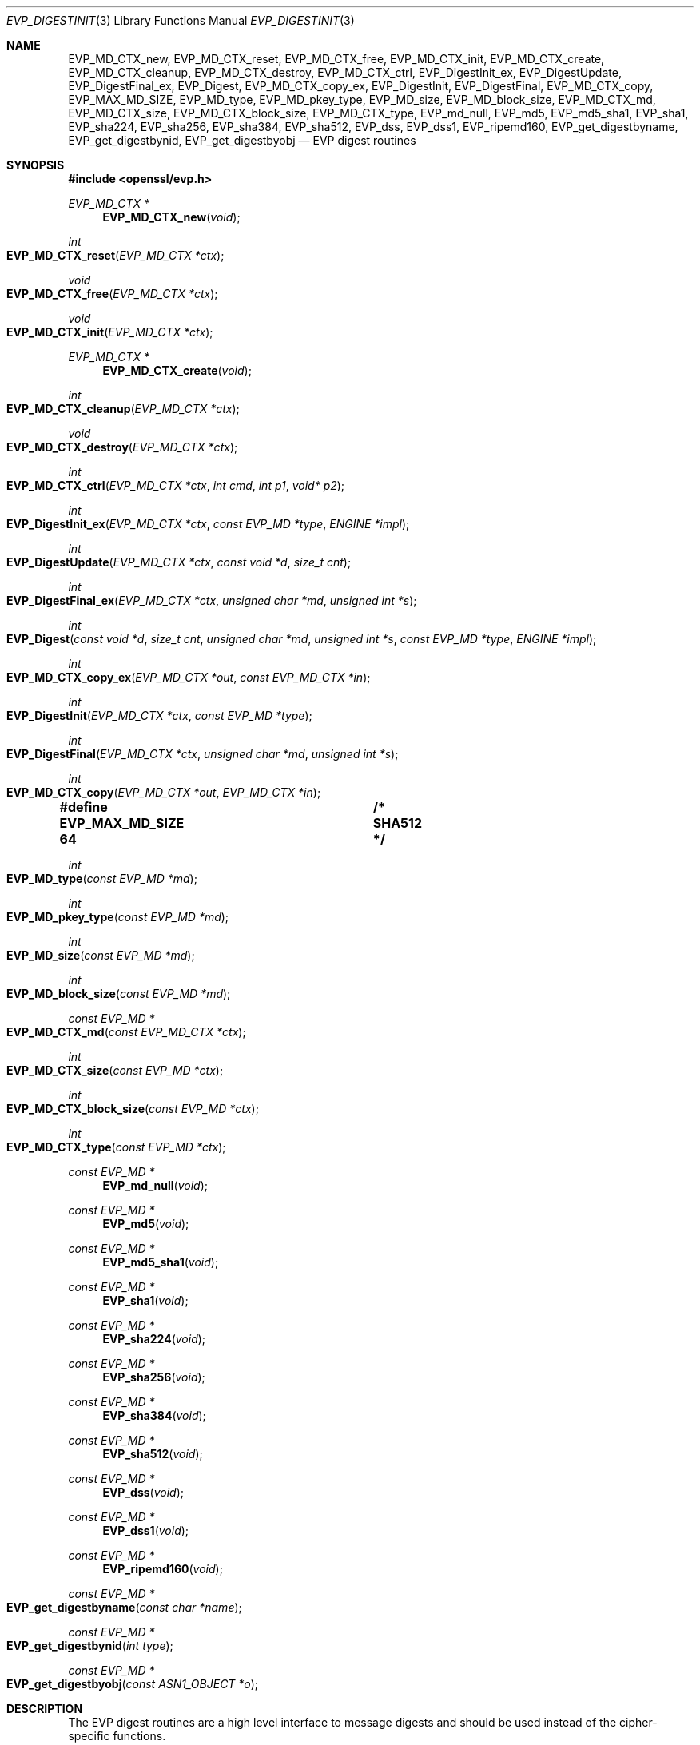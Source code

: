 .\" $OpenBSD: EVP_DigestInit.3,v 1.17 2019/08/14 14:05:32 schwarze Exp $
.\" full merge up to: OpenSSL 7f572e95 Dec 2 13:57:04 2015 +0000
.\" selective merge up to: OpenSSL a95d7574 Jul 2 12:16:38 2017 -0400
.\"
.\" This file is a derived work.
.\" The changes are covered by the following Copyright and license:
.\"
.\" Copyright (c) 2019 Ingo Schwarze <schwarze@openbsd.org>
.\"
.\" Permission to use, copy, modify, and distribute this software for any
.\" purpose with or without fee is hereby granted, provided that the above
.\" copyright notice and this permission notice appear in all copies.
.\"
.\" THE SOFTWARE IS PROVIDED "AS IS" AND THE AUTHOR DISCLAIMS ALL WARRANTIES
.\" WITH REGARD TO THIS SOFTWARE INCLUDING ALL IMPLIED WARRANTIES OF
.\" MERCHANTABILITY AND FITNESS. IN NO EVENT SHALL THE AUTHOR BE LIABLE FOR
.\" ANY SPECIAL, DIRECT, INDIRECT, OR CONSEQUENTIAL DAMAGES OR ANY DAMAGES
.\" WHATSOEVER RESULTING FROM LOSS OF USE, DATA OR PROFITS, WHETHER IN AN
.\" ACTION OF CONTRACT, NEGLIGENCE OR OTHER TORTIOUS ACTION, ARISING OUT OF
.\" OR IN CONNECTION WITH THE USE OR PERFORMANCE OF THIS SOFTWARE.
.\"
.\" The original file was written by Dr. Stephen Henson <steve@openssl.org>
.\" and Richard Levitte <levitte@openssl.org>.
.\" Copyright (c) 2000-2004, 2009, 2012-2016 The OpenSSL Project.
.\" All rights reserved.
.\"
.\" Redistribution and use in source and binary forms, with or without
.\" modification, are permitted provided that the following conditions
.\" are met:
.\"
.\" 1. Redistributions of source code must retain the above copyright
.\"    notice, this list of conditions and the following disclaimer.
.\"
.\" 2. Redistributions in binary form must reproduce the above copyright
.\"    notice, this list of conditions and the following disclaimer in
.\"    the documentation and/or other materials provided with the
.\"    distribution.
.\"
.\" 3. All advertising materials mentioning features or use of this
.\"    software must display the following acknowledgment:
.\"    "This product includes software developed by the OpenSSL Project
.\"    for use in the OpenSSL Toolkit. (http://www.openssl.org/)"
.\"
.\" 4. The names "OpenSSL Toolkit" and "OpenSSL Project" must not be used to
.\"    endorse or promote products derived from this software without
.\"    prior written permission. For written permission, please contact
.\"    openssl-core@openssl.org.
.\"
.\" 5. Products derived from this software may not be called "OpenSSL"
.\"    nor may "OpenSSL" appear in their names without prior written
.\"    permission of the OpenSSL Project.
.\"
.\" 6. Redistributions of any form whatsoever must retain the following
.\"    acknowledgment:
.\"    "This product includes software developed by the OpenSSL Project
.\"    for use in the OpenSSL Toolkit (http://www.openssl.org/)"
.\"
.\" THIS SOFTWARE IS PROVIDED BY THE OpenSSL PROJECT ``AS IS'' AND ANY
.\" EXPRESSED OR IMPLIED WARRANTIES, INCLUDING, BUT NOT LIMITED TO, THE
.\" IMPLIED WARRANTIES OF MERCHANTABILITY AND FITNESS FOR A PARTICULAR
.\" PURPOSE ARE DISCLAIMED.  IN NO EVENT SHALL THE OpenSSL PROJECT OR
.\" ITS CONTRIBUTORS BE LIABLE FOR ANY DIRECT, INDIRECT, INCIDENTAL,
.\" SPECIAL, EXEMPLARY, OR CONSEQUENTIAL DAMAGES (INCLUDING, BUT
.\" NOT LIMITED TO, PROCUREMENT OF SUBSTITUTE GOODS OR SERVICES;
.\" LOSS OF USE, DATA, OR PROFITS; OR BUSINESS INTERRUPTION)
.\" HOWEVER CAUSED AND ON ANY THEORY OF LIABILITY, WHETHER IN CONTRACT,
.\" STRICT LIABILITY, OR TORT (INCLUDING NEGLIGENCE OR OTHERWISE)
.\" ARISING IN ANY WAY OUT OF THE USE OF THIS SOFTWARE, EVEN IF ADVISED
.\" OF THE POSSIBILITY OF SUCH DAMAGE.
.\"
.Dd $Mdocdate: August 14 2019 $
.Dt EVP_DIGESTINIT 3
.Os
.Sh NAME
.Nm EVP_MD_CTX_new ,
.Nm EVP_MD_CTX_reset ,
.Nm EVP_MD_CTX_free ,
.Nm EVP_MD_CTX_init ,
.Nm EVP_MD_CTX_create ,
.Nm EVP_MD_CTX_cleanup ,
.Nm EVP_MD_CTX_destroy ,
.Nm EVP_MD_CTX_ctrl ,
.Nm EVP_DigestInit_ex ,
.Nm EVP_DigestUpdate ,
.Nm EVP_DigestFinal_ex ,
.Nm EVP_Digest ,
.Nm EVP_MD_CTX_copy_ex ,
.Nm EVP_DigestInit ,
.Nm EVP_DigestFinal ,
.Nm EVP_MD_CTX_copy ,
.Nm EVP_MAX_MD_SIZE ,
.Nm EVP_MD_type ,
.Nm EVP_MD_pkey_type ,
.Nm EVP_MD_size ,
.Nm EVP_MD_block_size ,
.Nm EVP_MD_CTX_md ,
.Nm EVP_MD_CTX_size ,
.Nm EVP_MD_CTX_block_size ,
.Nm EVP_MD_CTX_type ,
.Nm EVP_md_null ,
.Nm EVP_md5 ,
.Nm EVP_md5_sha1 ,
.Nm EVP_sha1 ,
.Nm EVP_sha224 ,
.Nm EVP_sha256 ,
.Nm EVP_sha384 ,
.Nm EVP_sha512 ,
.Nm EVP_dss ,
.Nm EVP_dss1 ,
.Nm EVP_ripemd160 ,
.Nm EVP_get_digestbyname ,
.Nm EVP_get_digestbynid ,
.Nm EVP_get_digestbyobj
.Nd EVP digest routines
.Sh SYNOPSIS
.In openssl/evp.h
.Ft EVP_MD_CTX *
.Fn EVP_MD_CTX_new void
.Ft int
.Fo EVP_MD_CTX_reset
.Fa "EVP_MD_CTX *ctx"
.Fc
.Ft void
.Fo EVP_MD_CTX_free
.Fa "EVP_MD_CTX *ctx"
.Fc
.Ft void
.Fo EVP_MD_CTX_init
.Fa "EVP_MD_CTX *ctx"
.Fc
.Ft EVP_MD_CTX *
.Fn EVP_MD_CTX_create void
.Ft int
.Fo EVP_MD_CTX_cleanup
.Fa "EVP_MD_CTX *ctx"
.Fc
.Ft void
.Fo EVP_MD_CTX_destroy
.Fa "EVP_MD_CTX *ctx"
.Fc
.Ft int
.Fo EVP_MD_CTX_ctrl
.Fa "EVP_MD_CTX *ctx"
.Fa "int cmd"
.Fa "int p1"
.Fa "void* p2"
.Fc
.Ft int
.Fo EVP_DigestInit_ex
.Fa "EVP_MD_CTX *ctx"
.Fa "const EVP_MD *type"
.Fa "ENGINE *impl"
.Fc
.Ft int
.Fo EVP_DigestUpdate
.Fa "EVP_MD_CTX *ctx"
.Fa "const void *d"
.Fa "size_t cnt"
.Fc
.Ft int
.Fo EVP_DigestFinal_ex
.Fa "EVP_MD_CTX *ctx"
.Fa "unsigned char *md"
.Fa "unsigned int *s"
.Fc
.Ft int
.Fo EVP_Digest
.Fa "const void *d"
.Fa "size_t cnt"
.Fa "unsigned char *md"
.Fa "unsigned int *s"
.Fa "const EVP_MD *type"
.Fa "ENGINE *impl"
.Fc
.Ft int
.Fo EVP_MD_CTX_copy_ex
.Fa "EVP_MD_CTX *out"
.Fa "const EVP_MD_CTX *in"
.Fc
.Ft int
.Fo EVP_DigestInit
.Fa "EVP_MD_CTX *ctx"
.Fa "const EVP_MD *type"
.Fc
.Ft int
.Fo EVP_DigestFinal
.Fa "EVP_MD_CTX *ctx"
.Fa "unsigned char *md"
.Fa "unsigned int *s"
.Fc
.Ft int
.Fo EVP_MD_CTX_copy
.Fa "EVP_MD_CTX *out"
.Fa "EVP_MD_CTX *in"
.Fc
.Fd #define EVP_MAX_MD_SIZE 64	/* SHA512 */
.Ft int
.Fo EVP_MD_type
.Fa "const EVP_MD *md"
.Fc
.Ft int
.Fo EVP_MD_pkey_type
.Fa "const EVP_MD *md"
.Fc
.Ft int
.Fo EVP_MD_size
.Fa "const EVP_MD *md"
.Fc
.Ft int
.Fo EVP_MD_block_size
.Fa "const EVP_MD *md"
.Fc
.Ft const EVP_MD *
.Fo EVP_MD_CTX_md
.Fa "const EVP_MD_CTX *ctx"
.Fc
.Ft int
.Fo EVP_MD_CTX_size
.Fa "const EVP_MD *ctx"
.Fc
.Ft int
.Fo EVP_MD_CTX_block_size
.Fa "const EVP_MD *ctx"
.Fc
.Ft int
.Fo EVP_MD_CTX_type
.Fa "const EVP_MD *ctx"
.Fc
.Ft const EVP_MD *
.Fn EVP_md_null void
.Ft const EVP_MD *
.Fn EVP_md5 void
.Ft const EVP_MD *
.Fn EVP_md5_sha1 void
.Ft const EVP_MD *
.Fn EVP_sha1 void
.Ft const EVP_MD *
.Fn EVP_sha224 void
.Ft const EVP_MD *
.Fn EVP_sha256 void
.Ft const EVP_MD *
.Fn EVP_sha384 void
.Ft const EVP_MD *
.Fn EVP_sha512 void
.Ft const EVP_MD *
.Fn EVP_dss void
.Ft const EVP_MD *
.Fn EVP_dss1 void
.Ft const EVP_MD *
.Fn EVP_ripemd160 void
.Ft const EVP_MD *
.Fo EVP_get_digestbyname
.Fa "const char *name"
.Fc
.Ft const EVP_MD *
.Fo EVP_get_digestbynid
.Fa "int type"
.Fc
.Ft const EVP_MD *
.Fo EVP_get_digestbyobj
.Fa "const ASN1_OBJECT *o"
.Fc
.Sh DESCRIPTION
The EVP digest routines are a high level interface to message digests
and should be used instead of the cipher-specific functions.
.Pp
.Fn EVP_MD_CTX_new
allocates a new, empty digest context.
.Pp
.Fn EVP_MD_CTX_reset
cleans up
.Fa ctx
and resets it to the state it had after
.Fn EVP_MD_CTX_new ,
such that it can be reused.
It is also suitable for digest contexts on the stack that were
used and are no longer needed.
.Pp
.Fn EVP_MD_CTX_free
cleans up
.Fa ctx
and frees the space allocated to it.
.Pp
.Fn EVP_MD_CTX_init
is a deprecated function to clear a digest context on the stack
before use.
Do not use it on a digest context returned from
.Fn EVP_MD_CTX_new
or one one that was already used.
.Pp
.Fn EVP_MD_CTX_create ,
.Fn EVP_MD_CTX_cleanup ,
and
.Fn EVP_MD_CTX_destroy
are deprecated aliases for
.Fn EVP_MD_CTX_new ,
.Fn EVP_MD_CTX_reset ,
and
.Fn EVP_MD_CTX_free ,
respectively.
.Pp
.Fn EVP_MD_CTX_ctrl
performs digest-specific control actions on the context
.Fa ctx .
.Pp
.Fn EVP_DigestInit_ex
sets up the digest context
.Fa ctx
to use a digest
.Fa type
from
.Vt ENGINE
.Fa impl .
The
.Fa type
will typically be supplied by a function such as
.Fn EVP_sha1 .
If
.Fa impl
is
.Dv NULL ,
then the default implementation of digest
.Fa type
is used.
If
.Fa ctx
points to an unused object on the stack, it must be initialized with
.Fn EVP_MD_CTX_init
before calling this function.
.Pp
.Fn EVP_DigestUpdate
hashes
.Fa cnt
bytes of data at
.Fa d
into the digest context
.Fa ctx .
This function can be called several times on the same
.Fa ctx
to hash additional data.
.Pp
.Fn EVP_DigestFinal_ex
retrieves the digest value from
.Fa ctx
and places it in
.Fa md .
If the
.Fa s
parameter is not
.Dv NULL ,
then the number of bytes of data written (i.e. the length of the
digest) will be written to the integer at
.Fa s ;
at most
.Dv EVP_MAX_MD_SIZE
bytes will be written.
After calling
.Fn EVP_DigestFinal_ex ,
no additional calls to
.Fn EVP_DigestUpdate
can be made, but
.Fn EVP_DigestInit_ex
can be called to initialize a new digest operation.
.Pp
.Fn EVP_Digest
is a simple wrapper function to hash
.Fa cnt
bytes of data at
.Fa d
using the digest
.Fa type
from
.Vt ENGINE
.Fa impl
in a one-shot operation and place the digest value into
.Fa md ,
and, unless
.Fa s
is
.Dv NULL ,
the length of the digest in bytes into
.Pf * Fa s .
This wrapper uses a temporary digest context and passes its arguments to
.Fn EVP_DigestInit_ex ,
.Fn EVP_DigestUpdate ,
and
.Fn EVP_DigestFinal_ex
internally.
.Pp
.Fn EVP_MD_CTX_copy_ex
can be used to copy the message digest state from
.Fa in
to
.Fa out .
This is useful if large amounts of data are to be hashed which only
differ in the last few bytes.
If
.Fa out
points to an unused object on the stack, it must be initialized with
.Fn EVP_MD_CTX_init
before calling this function.
.Pp
.Fn EVP_DigestInit
is a deprecated function behaving like
.Fn EVP_DigestInit_ex
except that it always uses the default digest implementation
and that it requires
.Fn EVP_MD_CTX_reset
before it can be used on a context that was already used.
.Pp
.Fn EVP_DigestFinal
is a deprecated function behaving like
.Fn EVP_DigestFinal_ex
except that the digest context
.Fa ctx
is automatically cleaned up after use by calling
.Fn EVP_MD_CTX_reset
internally.
.Pp
.Fn EVP_MD_CTX_copy
is a deprecated function behaving like
.Fn EVP_MD_CTX_copy_ex
except that it requires
.Fn EVP_MD_CTX_reset
before a context that was already used can be passed as
.Fa out .
.Pp
.Fn EVP_MD_size
and
.Fn EVP_MD_CTX_size
return the size of the message digest when passed an
.Vt EVP_MD
or an
.Vt EVP_MD_CTX
structure, i.e. the size of the hash.
.Pp
.Fn EVP_MD_block_size
and
.Fn EVP_MD_CTX_block_size
return the block size of the message digest when passed an
.Vt EVP_MD
or an
.Vt EVP_MD_CTX
structure.
.Pp
.Fn EVP_MD_type
and
.Fn EVP_MD_CTX_type
return the NID of the OBJECT IDENTIFIER representing the given message
digest when passed an
.Vt EVP_MD
structure.
For example
.Fn EVP_MD_type EVP_sha1()
returns
.Dv NID_sha1 .
This function is normally used when setting ASN.1 OIDs.
.Pp
.Fn EVP_MD_pkey_type
returns the NID of the public key signing algorithm associated with this
digest.
For example
.Fn EVP_sha1
is associated with RSA so this will return
.Dv NID_sha1WithRSAEncryption .
Since digests and signature algorithms are no longer linked this
function is only retained for compatibility reasons.
.Pp
.Fn EVP_md5 ,
.Fn EVP_sha1 ,
.Fn EVP_sha224 ,
.Fn EVP_sha256 ,
.Fn EVP_sha384 ,
.Fn EVP_sha512 ,
and
.Fn EVP_ripemd160
return
.Vt EVP_MD
structures for the MD5, SHA1, SHA224, SHA256, SHA384, SHA512 and
RIPEMD160 digest algorithms respectively.
.Pp
.Fn EVP_md5_sha1
returns an
.Vt EVP_MD
structure that provides concatenated MD5 and SHA1 message digests.
.Pp
.Fn EVP_dss
and
.Fn EVP_dss1
return
.Vt EVP_MD
structures for SHA1 digest algorithms but using DSS (DSA) for the
signature algorithm.
Note: there is no need to use these pseudo-digests in OpenSSL 1.0.0 and
later; they are however retained for compatibility.
.Pp
.Fn EVP_md_null
is a "null" message digest that does nothing:
i.e. the hash it returns is of zero length.
.Pp
.Fn EVP_get_digestbyname ,
.Fn EVP_get_digestbynid ,
and
.Fn EVP_get_digestbyobj
return an
.Vt EVP_MD
structure when passed a digest name, a digest NID, or an ASN1_OBJECT
structure respectively.
The digest table must be initialized using, for example,
.Xr OpenSSL_add_all_digests 3
for these functions to work.
.Pp
.Fn EVP_MD_CTX_size ,
.Fn EVP_MD_CTX_block_size ,
.Fn EVP_MD_CTX_type ,
.Fn EVP_get_digestbynid ,
and
.Fn EVP_get_digestbyobj
are implemented as macros.
.Pp
The EVP interface to message digests should almost always be used
in preference to the low level interfaces.
This is because the code then becomes transparent to the digest used and
much more flexible.
.Pp
New applications should use the SHA2 digest algorithms such as SHA256.
The other digest algorithms are still in common use.
.Pp
For most applications the
.Fa impl
parameter to
.Fn EVP_DigestInit_ex
will be set to NULL to use the default digest implementation.
.Pp
The functions
.Fn EVP_DigestInit ,
.Fn EVP_DigestFinal ,
and
.Fn EVP_MD_CTX_copy
are obsolete but are retained to maintain compatibility with existing
code.
New applications should use
.Fn EVP_DigestInit_ex ,
.Fn EVP_DigestFinal_ex ,
and
.Fn EVP_MD_CTX_copy_ex
because they can efficiently reuse a digest context instead of
initializing and cleaning it up on each call and allow non-default
implementations of digests to be specified.
.Pp
If digest contexts are not cleaned up after use, memory leaks will occur.
.Sh RETURN VALUES
.Fn EVP_MD_CTX_new
and
.Fn EVP_MD_CTX_create
return the new
.Vt EVP_MD_CTX
object or
.Dv NULL
for failure.
.Pp
.Fn EVP_MD_CTX_reset
and
.Fn EVP_MD_CTX_cleanup
always return 1.
.Pp
.Fn EVP_MD_CTX_ctrl ,
.Fn EVP_DigestInit_ex ,
.Fn EVP_DigestUpdate ,
.Fn EVP_DigestFinal_ex ,
.Fn EVP_Digest ,
.Fn EVP_MD_CTX_copy_ex ,
.Fn EVP_DigestInit ,
.Fn EVP_DigestFinal ,
and
.Fn EVP_MD_CTX_copy
return 1 for success or 0 for failure.
.Pp
.Fn EVP_MD_type ,
.Fn EVP_MD_pkey_type ,
and
.Fn EVP_MD_CTX_type
return the NID of the corresponding OBJECT IDENTIFIER or
.Dv NID_undef
if none exists.
.Pp
.Fn EVP_MD_size ,
.Fn EVP_MD_block_size ,
.Fn EVP_MD_CTX_size ,
and
.Fn EVP_MD_CTX_block_size
return the digest or block size in bytes.
.Pp
.Fn EVP_MD_CTX_md
returns the
.Vt EVP_MD
object used by
.Fa ctx ,
or
.Dv NULL
if
.Fa ctx
is
.Dv NULL .
.Pp
.Fn EVP_md_null ,
.Fn EVP_md5 ,
.Fn EVP_md5_sha1 ,
.Fn EVP_sha1 ,
.Fn EVP_dss ,
.Fn EVP_dss1 ,
and
.Fn EVP_ripemd160
return pointers to the corresponding
.Vt EVP_MD
structures.
.Pp
.Fn EVP_get_digestbyname ,
.Fn EVP_get_digestbynid ,
and
.Fn EVP_get_digestbyobj
return either an
.Vt EVP_MD
structure or
.Dv NULL
if an error occurs.
.Sh EXAMPLES
This example digests the data "Test Message\en" and "Hello World\en",
using the digest name passed on the command line.
.Bd -literal -offset indent
#include <stdio.h>
#include <openssl/evp.h>

int
main(int argc, char *argv[])
{
	EVP_MD_CTX *mdctx;
	const EVP_MD *md;
	const char mess1[] = "Test Message\en";
	const char mess2[] = "Hello World\en";
	unsigned char md_value[EVP_MAX_MD_SIZE];
	int md_len, i;

	OpenSSL_add_all_digests();

	if (argc <= 1) {
		printf("Usage: mdtest digestname\en");
		exit(1);
	}

	md = EVP_get_digestbyname(argv[1]);
	if (md == NULL) {
		printf("Unknown message digest %s\en", argv[1]);
		exit(1);
	}

	mdctx = EVP_MD_CTX_new();
	EVP_DigestInit_ex(mdctx, md, NULL);
	EVP_DigestUpdate(mdctx, mess1, strlen(mess1));
	EVP_DigestUpdate(mdctx, mess2, strlen(mess2));
	EVP_DigestFinal_ex(mdctx, md_value, &md_len);
	EVP_MD_CTX_free(mdctx);

	printf("Digest is: ");
	for(i = 0; i < md_len; i++)
		printf("%02x", md_value[i]);
	printf("\en");

	return 0;
}
.Ed
.Sh SEE ALSO
.Xr BIO_f_md 3 ,
.Xr evp 3 ,
.Xr EVP_BytesToKey 3 ,
.Xr EVP_DigestSignInit 3 ,
.Xr EVP_DigestVerifyInit 3 ,
.Xr EVP_PKEY_CTX_set_signature_md 3 ,
.Xr EVP_PKEY_meth_set_signctx 3 ,
.Xr EVP_SignInit 3 ,
.Xr EVP_sm3 3 ,
.Xr EVP_VerifyInit 3 ,
.Xr EVP_whirlpool 3 ,
.Xr HMAC 3 ,
.Xr OCSP_basic_sign 3 ,
.Xr OCSP_request_sign 3 ,
.Xr PKCS5_PBKDF2_HMAC 3 ,
.Xr PKCS7_sign_add_signer 3 ,
.Xr X509_ALGOR_set_md 3 ,
.Xr X509_digest 3 ,
.Xr X509_sign 3
.Sh HISTORY
.Fn EVP_DigestInit ,
.Fn EVP_DigestUpdate ,
.Fn EVP_DigestFinal ,
.Dv EVP_MAX_MD_SIZE ,
.Fn EVP_md5 ,
and
.Fn EVP_sha1
first appeared in SSLeay 0.5.1.
.Fn EVP_dss
and
.Fn EVP_dss1
first appeared in SSLeay 0.6.0.
.Fn EVP_MD_size
first appeared in SSLeay 0.6.6.
.Fn EVP_MD_CTX_size ,
.Fn EVP_MD_CTX_type ,
.Fn EVP_md_null ,
and
.Fn EVP_get_digestbyname
first appeared in SSLeay 0.8.0.
.Fn EVP_MD_type ,
.Fn EVP_MD_pkey_type ,
.Fn EVP_get_digestbynid ,
and
.Fn EVP_get_digestbyobj
first appeared in SSLeay 0.8.1.
.Fn EVP_MD_block_size ,
.Fn EVP_MD_CTX_size ,
.Fn EVP_MD_CTX_block_size ,
.Fn EVP_rc4_40 ,
.Fn EVP_rc2_40_cbc ,
and
.Fn EVP_ripemd160
first appeared in SSLeay 0.9.0.
All these functions have been available since
.Ox 2.4 .
.Pp
.Fn EVP_MD_CTX_copy
first appeared in OpenSSL 0.9.2b and has been available since
.Ox 2.6 .
.Pp
.Fn EVP_MD_CTX_md
first appeared in OpenSSL 0.9.5 and has been available since
.Ox 2.7 .
.Pp
.Fn EVP_MD_CTX_init ,
.Fn EVP_MD_CTX_create ,
.Fn EVP_MD_CTX_cleanup ,
.Fn EVP_MD_CTX_destroy ,
.Fn EVP_DigestInit_ex ,
.Fn EVP_DigestFinal_ex ,
.Fn EVP_Digest ,
and
.Fn EVP_MD_CTX_copy_ex
first appeared in OpenSSL 0.9.7 and have been available since
.Ox 3.2 .
.Pp
.Fn EVP_sha224 ,
.Fn EVP_sha256 ,
.Fn EVP_sha384 ,
and
.Fn EVP_sha512
first appeared in OpenSSL 0.9.7h and 0.9.8a
and have been available since
.Ox 4.0 .
.Pp
.Fn EVP_MD_CTX_ctrl
first appeared in OpenSSL 1.1.0 and has been available since
.Ox 5.7 .
.Pp
.Fn EVP_MD_CTX_new ,
.Fn EVP_MD_CTX_reset ,
.Fn EVP_MD_CTX_free ,
and
.Fn EVP_md5_sha1
first appeared in OpenSSL 1.1.0 and have been available since
.Ox 6.3 .
.Pp
The link between digests and signing algorithms was fixed in OpenSSL 1.0
and later, so now
.Fn EVP_sha1
can be used with RSA and DSA; there is no need to use
.Fn EVP_dss1
any more.
